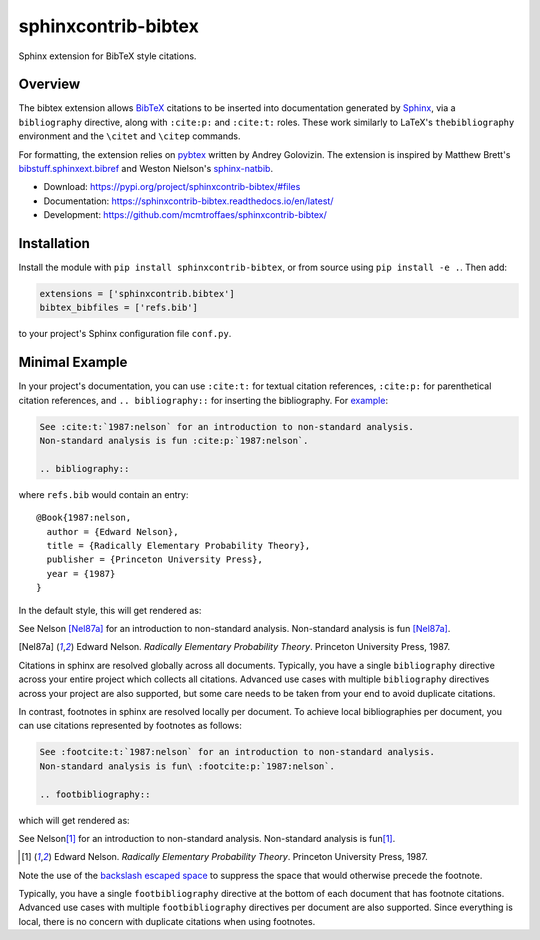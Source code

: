 sphinxcontrib-bibtex
====================

|ci| |codecov| |version| |license|

Sphinx extension for BibTeX style citations.

Overview
--------

The bibtex extension allows `BibTeX <http://www.bibtex.org/>`_
citations to be inserted into documentation generated by
`Sphinx <https://www.sphinx-doc.org/en/master/>`_, via
a ``bibliography`` directive,
along with ``:cite:p:`` and ``:cite:t:`` roles.
These work similarly to LaTeX's ``thebibliography`` environment
and the ``\citet`` and ``\citep`` commands.

For formatting, the extension relies on
`pybtex <https://pybtex.org/>`_
written by Andrey Golovizin.
The extension is inspired by Matthew Brett's
`bibstuff.sphinxext.bibref <https://github.com/matthew-brett/bibstuff>`_
and Weston Nielson's
`sphinx-natbib <https://github.com/mcmtroffaes/sphinxcontrib-bibtex/blob/develop/test/natbib.py>`_.

* Download: https://pypi.org/project/sphinxcontrib-bibtex/#files

* Documentation: https://sphinxcontrib-bibtex.readthedocs.io/en/latest/

* Development: https://github.com/mcmtroffaes/sphinxcontrib-bibtex/

.. |ci| image:: https://github.com/mcmtroffaes/sphinxcontrib-bibtex/actions/workflows/build.yml/badge.svg
    :target: https://github.com/mcmtroffaes/sphinxcontrib-bibtex/actions/workflows/build.yml
    :alt: ci

.. |codecov| image:: https://codecov.io/gh/mcmtroffaes/sphinxcontrib-bibtex/branch/develop/graph/badge.svg
    :target: https://app.codecov.io/gh/mcmtroffaes/sphinxcontrib-bibtex
    :alt: codecov

.. |version| image:: https://img.shields.io/pypi/v/sphinxcontrib-bibtex.svg
    :target: https://pypi.org/project/sphinxcontrib-bibtex/
    :alt: latest version

.. |license| image:: https://img.shields.io/pypi/l/sphinxcontrib-bibtex.svg
    :target: https://pypi.org/project/sphinxcontrib-bibtex/
    :alt: license

Installation
------------

Install the module with ``pip install sphinxcontrib-bibtex``, or from
source using ``pip install -e .``. Then add:

.. code-block:: python

   extensions = ['sphinxcontrib.bibtex']
   bibtex_bibfiles = ['refs.bib']

to your project's Sphinx configuration file ``conf.py``.

Minimal Example
---------------

In your project's documentation, you can use
``:cite:t:`` for textual citation references,
``:cite:p:`` for parenthetical citation references,
and ``.. bibliography::`` for inserting the bibliography.
For `example <https://github.com/mcmtroffaes/sphinxcontrib-bibtex/tree/develop/test/roots/test-debug_minimal_example>`_:

.. code-block:: rest

   See :cite:t:`1987:nelson` for an introduction to non-standard analysis.
   Non-standard analysis is fun :cite:p:`1987:nelson`.

   .. bibliography::

where ``refs.bib`` would contain an entry::

   @Book{1987:nelson,
     author = {Edward Nelson},
     title = {Radically Elementary Probability Theory},
     publisher = {Princeton University Press},
     year = {1987}
   }

In the default style, this will get rendered as:

See Nelson [Nel87a]_ for an introduction to non-standard analysis.
Non-standard analysis is fun [Nel87a]_.

.. [Nel87a] Edward Nelson. *Radically Elementary Probability Theory*. Princeton University Press, 1987.

Citations in sphinx are resolved globally across all documents.
Typically, you have a single ``bibliography`` directive across
your entire project which collects all citations.
Advanced use cases with multiple ``bibliography`` directives
across your project are also supported, but some care
needs to be taken from your end to avoid duplicate citations.

In contrast, footnotes in sphinx are resolved locally per document.
To achieve local bibliographies per document, you can use citations
represented by footnotes as follows:

.. code-block:: rest

   See :footcite:t:`1987:nelson` for an introduction to non-standard analysis.
   Non-standard analysis is fun\ :footcite:p:`1987:nelson`.

   .. footbibliography::

which will get rendered as:

See Nelson\ [#Nel87b]_ for an introduction to non-standard analysis.
Non-standard analysis is fun\ [#Nel87b]_.

.. [#Nel87b] Edward Nelson. *Radically Elementary Probability Theory*. Princeton University Press, 1987.

Note the use of the
`backslash escaped space <https://www.sphinx-doc.org/en/master/usage/restructuredtext/basics.html#inline-markup>`_
to suppress the space that would otherwise precede the footnote.

Typically, you have a single ``footbibliography`` directive
at the bottom of each document that has footnote citations.
Advanced use cases with multiple ``footbibliography`` directives
per document are also supported. Since everything is local,
there is no concern with duplicate citations when using footnotes.
